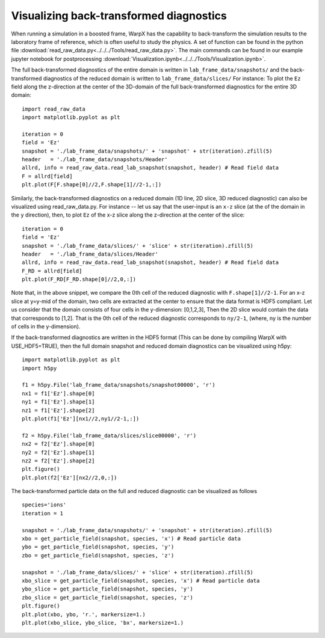 Visualizing back-transformed diagnostics
========================================

When running a simulation in a boosted frame, WarpX has the capability to
back-transform the simulation results to the laboratory frame of reference, which
is often useful to study the physics. A set of function can be found in the
python file :download:`read_raw_data.py<../../../Tools/read_raw_data.py>`. The main commands can be found in our example jupyter notebook for postprocessing :download:`Visualization.ipynb<../../../Tools/Visualization.ipynb>`.

The full back-transformed diagnostics of the entire domain is written in ``lab_frame_data/snapshots/`` and the back-transformed diagnostics of the reduced domain is written to ``lab_frame_data/slices/``
For instance: To plot the ``Ez`` field along the z-direction at the center of the 3D-domain of the full back-transformed diagnostics for the entire 3D domain:

::

    import read_raw_data
    import matplotlib.pyplot as plt

    iteration = 0
    field = 'Ez'
    snapshot = './lab_frame_data/snapshots/' + 'snapshot' + str(iteration).zfill(5)
    header   = './lab_frame_data/snapshots/Header'
    allrd, info = read_raw_data.read_lab_snapshot(snapshot, header) # Read field data
    F = allrd[field]
    plt.plot(F[F.shape[0]//2,F.shape[1]//2-1,:])

Similarly, the back-transformed diagnostics on a reduced domain (1D line, 2D slice, 3D reduced diagnostic) can also be visualized using read_raw_data.py. For instance -- let us say that the user-input is an ``x-z`` slice (at the of the domain in the ``y`` direction), then, to plot ``Ez`` of the x-z slice along the z-direction at the center of the slice:

::

    iteration = 0
    field = 'Ez'
    snapshot = './lab_frame_data/slices/' + 'slice' + str(iteration).zfill(5)
    header   = './lab_frame_data/slices/Header'
    allrd, info = read_raw_data.read_lab_snapshot(snapshot, header) # Read field data
    F_RD = allrd[field]
    plt.plot(F_RD[F_RD.shape[0]//2,0,:])


Note that, in the above snippet, we compare the 0th cell of the reduced diagnostic with ``F.shape[1]//2-1``. For an x-z slice at y=y-mid of the domain, two cells are extracted at the center to ensure that the data format is HDF5 compliant. Let us consider that the domain consists of four cells in the y-dimension: [0,1,2,3], Then the 2D slice would contain the data that corresponds to [1,2]. That is the 0th cell of the reduced diagnostic corresponds to ``ny/2-1``, (where, ny is the number of cells in the y-dimension).

If the back-transformed diagnostics are written in the HDF5 format (This can be done by compiling WarpX with USE_HDF5=TRUE), then the full domain snapshot and reduced domain diagnostics can be visualized using h5py:

::

    import matplotlib.pyplot as plt
    import h5py

    f1 = h5py.File('lab_frame_data/snapshots/snapshot00000', 'r')
    nx1 = f1['Ez'].shape[0]
    ny1 = f1['Ez'].shape[1]
    nz1 = f1['Ez'].shape[2]
    plt.plot(f1['Ez'][nx1//2,ny1//2-1,:])

    f2 = h5py.File('lab_frame_data/slices/slice00000', 'r')
    nx2 = f2['Ez'].shape[0]
    ny2 = f2['Ez'].shape[1]
    nz2 = f2['Ez'].shape[2]
    plt.figure()
    plt.plot(f2['Ez'][nx2//2,0,:])

The back-transformed particle data on the full and reduced diagnostic can be visualized as follows

::

    species='ions'
    iteration = 1

    snapshot = './lab_frame_data/snapshots/' + 'snapshot' + str(iteration).zfill(5)
    xbo = get_particle_field(snapshot, species, 'x') # Read particle data
    ybo = get_particle_field(snapshot, species, 'y')
    zbo = get_particle_field(snapshot, species, 'z')

    snapshot = './lab_frame_data/slices/' + 'slice' + str(iteration).zfill(5)
    xbo_slice = get_particle_field(snapshot, species, 'x') # Read particle data
    ybo_slice = get_particle_field(snapshot, species, 'y')
    zbo_slice = get_particle_field(snapshot, species, 'z')
    plt.figure()
    plt.plot(xbo, ybo, 'r.', markersize=1.)
    plt.plot(xbo_slice, ybo_slice, 'bx', markersize=1.)
